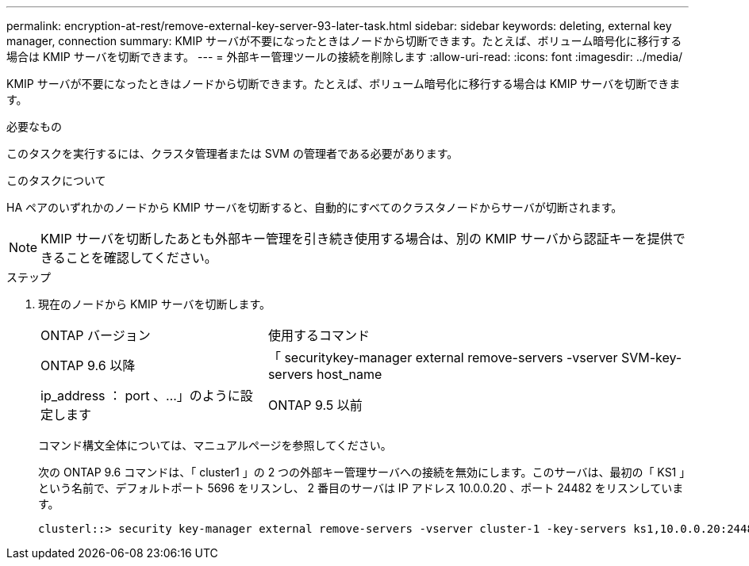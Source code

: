 ---
permalink: encryption-at-rest/remove-external-key-server-93-later-task.html 
sidebar: sidebar 
keywords: deleting, external key manager, connection 
summary: KMIP サーバが不要になったときはノードから切断できます。たとえば、ボリューム暗号化に移行する場合は KMIP サーバを切断できます。 
---
= 外部キー管理ツールの接続を削除します
:allow-uri-read: 
:icons: font
:imagesdir: ../media/


[role="lead"]
KMIP サーバが不要になったときはノードから切断できます。たとえば、ボリューム暗号化に移行する場合は KMIP サーバを切断できます。

.必要なもの
このタスクを実行するには、クラスタ管理者または SVM の管理者である必要があります。

.このタスクについて
HA ペアのいずれかのノードから KMIP サーバを切断すると、自動的にすべてのクラスタノードからサーバが切断されます。

[NOTE]
====
KMIP サーバを切断したあとも外部キー管理を引き続き使用する場合は、別の KMIP サーバから認証キーを提供できることを確認してください。

====
.ステップ
. 現在のノードから KMIP サーバを切断します。
+
[cols="35,65"]
|===


| ONTAP バージョン | 使用するコマンド 


 a| 
ONTAP 9.6 以降
 a| 
「 securitykey-manager external remove-servers -vserver SVM-key-servers host_name | ip_address ： port 、…」のように設定します



 a| 
ONTAP 9.5 以前
 a| 
「 securitykey manager delete -address key_management_server_ipaddress

|===
+
コマンド構文全体については、マニュアルページを参照してください。

+
次の ONTAP 9.6 コマンドは、「 cluster1 」の 2 つの外部キー管理サーバへの接続を無効にします。このサーバは、最初の「 KS1 」という名前で、デフォルトポート 5696 をリスンし、 2 番目のサーバは IP アドレス 10.0.0.20 、ポート 24482 をリスンしています。

+
[listing]
----
clusterl::> security key-manager external remove-servers -vserver cluster-1 -key-servers ks1,10.0.0.20:24482
----

